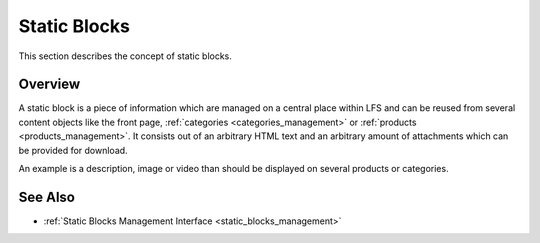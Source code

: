 .. index:: Static Block, HTML

.. _static_blocks_concepts:

=============
Static Blocks
=============

This section describes the concept of static blocks.

Overview
========

A static block is a piece of information which are managed on a central
place within LFS and can be reused from several content objects like the front
page, :ref:`categories <categories_management>` or :ref:`products
<products_management>`. It consists out of an arbitrary HTML text and an
arbitrary amount of attachments which can be provided for download.

An example is a description, image or video than should be displayed on several
products or categories.

See Also
========

* :ref:`Static Blocks Management Interface <static_blocks_management>`

